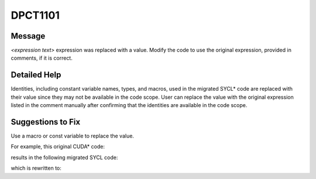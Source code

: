 .. _DPCT1101:

DPCT1101
========

Message
-------

.. _msg-1101-start:

*<expression text>* expression was replaced with a value. Modify the code to
use the original expression, provided in comments, if it is correct.

.. _msg-1101-end:

Detailed Help
-------------

Identities, including constant variable names, types, and macros, used in the
migrated SYCL\* code are replaced with their value since they may not be available
in the code scope. User can replace the value with the original expression listed
in the comment manually after confirming that the identities are available in the
code scope.

Suggestions to Fix
------------------

Use a macro or const variable to replace the value.

For example, this original CUDA\* code:

.. code-block:: cpp
   :linenos:

     __global__ void f() {
       const int x = 2;
       __shared__ int fold[x];
       ...
     }

     int main() {
       f<<<1, 1>>>();
       return 0;
     }

results in the following migrated SYCL code:

.. code-block:: cpp
   :linenos:

     void f(int *fold) {
       const int x = 2;
       ...
     }
     
     int main() {
       dpct::get_in_order_queue().submit([&](sycl::handler &cgh) {
         /*
         DPCT1101:0: 'x' expression was replaced with a value. Modify the code to
         use the original expression, provided in comments, if it is correct.
         */
         sycl::local_accessor<int, 1> fold_acc_ct1(sycl::range<1>(2 /*x*/), cgh);
     
         cgh.parallel_for(
             sycl::nd_range<3>(sycl::range<3>(1, 1, 1), sycl::range<3>(1, 1, 1)),
             [=](sycl::nd_item<3> item_ct1) {
               f(fold_acc_ct1.get_pointer());
             });
       });
       return 0;
     }

which is rewritten to:

.. code-block:: cpp
   :linenos:

     const int x = 2;
     void f(int *fold) {
       ...
     }
     
     int main() {
       dpct::get_in_order_queue().submit([&](sycl::handler &cgh) {
         sycl::local_accessor<int, 1> fold_acc_ct1(sycl::range<1>(x), cgh);
     
         cgh.parallel_for(
             sycl::nd_range<3>(sycl::range<3>(1, 1, 1), sycl::range<3>(1, 1, 1)),
             [=](sycl::nd_item<3> item_ct1) {
               f(fold_acc_ct1.get_pointer());
             });
       });
       return 0;
     }
